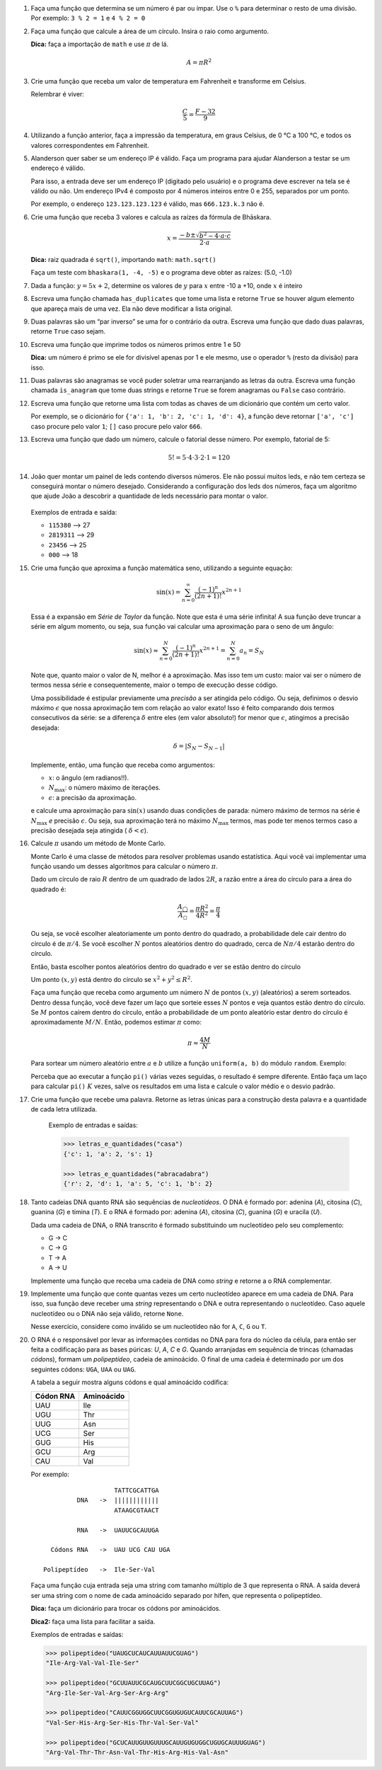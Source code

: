 .. spelling:: IPv Thr Asn His Arg

#. Faça uma função que determina se um número é par ou ímpar. Use o ``%`` para
   determinar o resto de uma divisão. Por exemplo: ``3 % 2 = 1`` e ``4 % 2 = 0``

#. Faça uma função que calcule a área de um círculo. Insira o raio como argumento.

   **Dica:** faça a importação de ``math`` e use :math:`\pi` de lá.

   .. math::

            A = \pi R^2

#. Crie uma função que receba um valor de temperatura em Fahrenheit e transforme
   em Celsius.

   Relembrar é viver:

        .. math::

                \frac{C}{5} = \frac{F - 32}{9}

#. Utilizando a função anterior, faça a impressão da temperatura, em graus Celsius, de 0 °C  a 100 °C, e todos os valores correspondentes em Fahrenheit.

#. Alanderson quer saber se um endereço IP é válido. Faça um programa para
   ajudar Alanderson a testar se um endereço é válido.

   Para isso, a entrada deve ser um endereço IP (digitado pelo usuário) e o
   programa deve escrever na tela se é válido ou não. Um endereço IPv4 é
   composto por 4 números inteiros entre 0 e 255, separados por um ponto.

   Por exemplo, o endereço ``123.123.123.123`` é válido, mas ``666.123.k.3``
   não é.

   .. only:: instructors

      Exemplo de solução:

      .. code-block:: python3

         ip = input('Qual IP você quer testar, Alanderson?\t')

         numeros = ip.split('.')
         valido = True

         if len(numeros) != 4:
             valido = False
         else:
             for numero in numeros:
                 if int(numero) > 255 or int(numero) < 0:
                     valido = False

         if valido:
             print('Æ carai! Esse IP é supimpa!')
         else:
             print('Poxa Alanderson, esse IP não é válido')

#. Crie uma função que receba 3 valores e calcula as raízes da fórmula de
   Bhāskara.

   .. math::

        x = \frac{-b \pm \sqrt{b^2 - 4 \cdot a \cdot c}}{2 \cdot a}

   **Dica:** raiz quadrada é ``sqrt()``, importando ``math``: ``math.sqrt()``

   Faça um teste com ``bhaskara(1, -4, -5)`` e o programa deve obter as raízes:
   (5.0, -1.0)

#. Dada a função: :math:`y = 5x + 2`, determine os valores de :math:`y` para
   :math:`x` entre -10 a +10, onde :math:`x` é inteiro

#. Escreva uma função chamada ``has_duplicates`` que tome uma lista e retorne
   ``True`` se houver algum elemento que apareça mais de uma vez. Ela não deve
   modificar a lista original.

#. Duas palavras são um “par inverso” se uma for o contrário da outra. Escreva
   uma função que dado duas palavras, retorne ``True`` caso sejam.

#. Escreva uma função que imprime todos os números primos entre 1 e 50

   **Dica:** um número é primo se ele for divisível apenas por 1 e ele mesmo,
   use o operador ``%`` (resto da divisão) para isso.

#. Duas palavras são anagramas se você puder soletrar uma rearranjando as letras da outra.
   Escreva uma função chamada ``is_anagram`` que tome duas strings e retorne ``True`` se forem anagramas ou
   ``False`` caso contrário.

#. Escreva uma função que retorne uma lista com todas as chaves de um dicionário
   que contém um certo valor.

   Por exemplo, se o dicionário for
   ``{'a': 1, 'b': 2, 'c': 1, 'd': 4}``, a função deve retornar ``['a', 'c']``
   caso procure pelo valor ``1``; ``[]`` caso procure pelo valor ``666``.

   .. only:: instructors

      Exemplo de solução:

      .. doctest::

         >>> numeritos = {"três": 3, "dois": 2, "um": 1, "um ao quadrado": 1, "zero mais um": 1}
         >>> def acha_chaves(d, valor):
         ...     chaves = []
         ...     for k, v in d.items():
         ...         if v == valor:
         ...             chaves.append(k)
         ...     return chaves
         ...
         >>> acha_chaves(numeritos, 9)
         []
         >>> acha_chaves(numeritos, 1)
         ['um', 'um ao quadrado', 'zero mais um']

#. Escreva uma função que dado um número, calcule o fatorial desse número.
   Por exemplo, fatorial de 5:

    .. math::

        5! = 5 \cdot 4 \cdot 3 \cdot 2 \cdot 1 = 120

#. João quer montar um painel de leds contendo diversos números.
   Ele não possui muitos leds, e não tem certeza se conseguirá montar o número desejado. 
   Considerando a configuração dos leds dos números, faça um algoritmo que ajude João a descobrir a quantidade de leds necessário para montar o valor.
  
   .. figure:: images/leds.jpg
      :align: center
      :width: 35%
   
   Exemplos de entrada e saída:

   - ``115380`` —> 27
   - ``2819311`` —> 29
   - ``23456`` —> 25
   - ``000`` —> 18

   .. only:: instructors

      Exemplo de solução:

      .. code-block:: python3

         """
         >>> count_leds(1)
         2
         >>> count_leds(5)
         5
         >>> count_leds(115380)
         27
         >>> count_leds(2819311)
         29
         >>> count_leds(111)
         6
         >>> count_leds(0)
         6
         >>> count_leds('00')
         12
         >>> count_leds('001')
         14
         >>> count_leds('000')
         18
         >>> count_leds('0002')
         23
         >>> count_leds(777)
         9
         """
         def count_leds(number):
             number_leds = {1: 2, 2: 5, 3: 5, 4: 4, 5: 5, 6: 6, 7: 3, 8: 7, 9: 6, 0: 6}
             number_str = str(number)

             sum_led = 0

             for i in number_str:
                 sum_led += number_leds[int(i)]

             return sum_led

#. Crie uma função que aproxima a função matemática seno, utilizando a seguinte
   equação:

   .. math::

        \sin(x) = \sum_{n=0}^{\infty} \frac{(-1)^n}{(2n+1)!} x^{2n+1}

   Essa é a expansão em *Série de Taylor* da função. Note que esta é uma série
   infinita! A sua função deve truncar a série em algum momento, ou seja, sua
   função vai calcular uma aproximação para o seno de um ângulo:

   .. math::

        \sin(x) \approx \sum_{n=0}^{N} \frac{(-1)^n}{(2n+1)!} x^{2n+1} = \sum_{n=0}^{N} a_n = S_N

   Note que, quanto maior o valor de N, melhor é a aproximação. Mas isso tem um
   custo: maior vai ser o número de termos nessa série e consequentemente, maior
   o tempo de execução desse código.

   Uma possibilidade é estipular previamente uma *precisão* a ser atingida pelo
   código. Ou seja, definimos o desvio máximo :math:`\epsilon` que nossa
   aproximação tem com relação ao valor exato! Isso é feito comparando dois termos
   consecutivos da série: se a diferença :math:`\delta` entre eles (em valor
   absoluto!) for menor que :math:`\epsilon`, atingimos a precisão desejada:

   .. math::

      \delta = | S_N - S_{N-1} |

   Implemente, então, uma função que receba como argumentos:

   * :math:`x`: o ângulo (em radianos!!).

   * :math:`N_\mathrm{max}`: o número máximo de iterações.

   * :math:`\epsilon`: a precisão da aproximação.

   e calcule uma aproximação para :math:`\sin(x)` usando duas condições de parada:
   número máximo de termos na série é :math:`N_\mathrm{max}` *e* precisão
   :math:`\epsilon`. Ou seja, sua aproximação terá no máximo :math:`N_\mathrm{max}`
   termos, mas pode ter menos termos caso a precisão desejada seja atingida (
   :math:`\delta < \epsilon`).

   .. only:: instructors

      Exemplo de solução:

      .. code-block:: python3

         import math

         def seno(x, Nmax = 137, eps = 1e-8):
             n = 0
             diff = 42 * eps
             soma = 0

             while(n <= Nmax and abs(diff) > eps):
                 termo = (-1)**n * x**(2*n + 1) / fatorial(2*n + 1)
                 soma += termo

                 diff = termo
                 n += 1

             return soma


         def fatorial(N):
             fat = 1
             while(N > 1):
                 fat = fat * N
                 N -= 1

             return fat


         for i in range(1, 200):
             alpha = i * math.pi / 180 # converte o angulo pra radiano

             approx = seno(alpha)
             error = abs(approx - math.sin(alpha)) # erro dessa aproximação

             print(approx, error)



#. Calcule :math:`\pi` usando um método de Monte Carlo.

   Monte Carlo é uma classe de métodos para resolver problemas usando
   estatística. Aqui você vai implementar uma função usando um desses algoritmos
   para calcular o número :math:`\pi`.

   Dado um círculo de raio :math:`R` dentro de um quadrado de lados :math:`2R`,
   a razão entre a área do círculo para a área do quadrado é:

   .. math::

      \frac{A_\bigcirc}{A_\square} = \frac{\pi R^2}{4 R^2} = \frac{\pi}{4}

   Ou seja, se você escolher aleatoriamente um ponto dentro do quadrado, a
   probabilidade dele cair dentro do círculo é de :math:`\pi / 4`. Se você
   escolher :math:`N` pontos aleatórios dentro do quadrado, cerca de
   :math:`N \pi / 4` estarão dentro do círculo.

   Então, basta escolher pontos aleatórios dentro do quadrado e ver se estão
   dentro do círculo

   Um ponto :math:`(x, y)` está dentro do círculo se
   :math:`x^2 + y^2 \leq R^2`.

   Faça uma função que receba como argumento um número :math:`N` de pontos
   :math:`(x, y)` (aleatórios) a serem sorteados. Dentro dessa função, você
   deve fazer um laço que sorteie esses :math:`N` pontos e veja quantos estão
   dentro do círculo. Se :math:`M` pontos caírem dentro do círculo, então a
   probabilidade de um ponto aleatório estar dentro do círculo é
   aproximadamente :math:`M / N`. Então, podemos estimar :math:`\pi` como:

   .. math::

      \pi \approx \frac{4 M}{N}

   Para sortear um número aleatório entre :math:`a` e :math:`b` utilize a
   função ``uniform(a, b)`` do módulo ``random``. Exemplo:


   .. doctest::

      >>> import random
      >>> random.uniform(1, 2) # número aleatório entre 1 e 2
      1.8740445361226983

   Perceba que ao executar a função ``pi()`` várias vezes seguidas, o
   resultado é sempre diferente. Então faça um laço para calcular ``pi()``
   :math:`K` vezes, salve os resultados em uma lista e calcule o valor médio
   e o desvio padrão.

   .. only:: instructors

      Exemplo de solução:

      .. code-block:: python3

         import random

         def pi_(N = 10000, R = 1):
             M = 0
             for i in range(N):
                 x, y = random.uniform(-R, R), random.uniform(-R, R)

                 if (x**2 + y**2 < R**2):
                     M += 1

             return 4 * M / N

         def pi(N = 10000, R = 1, K = 100):
             pis = []

             for i in range(K):
                 pis.append(pi_(N, R))

             import statistics # since python 3.4 :)
             return statistics.mean(pis), statistics.variance(pis)

         print(pi())

#. Crie uma função que recebe uma palavra. Retorne as letras únicas para a construção desta palavra e a quantidade de cada letra utilizada.

      Exemplo de entradas e saídas:
      
      .. code-block:: python3

         >>> letras_e_quantidades("casa")
         {'c': 1, 'a': 2, 's': 1}

         >>> letras_e_quantidades("abracadabra")
         {'r': 2, 'd': 1, 'a': 5, 'c': 1, 'b': 2}


   .. only:: instructors

      Exemplo de solução:
      
      .. code-block:: python3

         def count_letters(string):
    
            unique_letters = set(string)
            counter = 0
            dict_letter = {}
    
            for i in unique_letters:
               for j in string:
                  if i == j:
                     counter += 1
               dict_letter[i] = counter
               counter = 0
        
            return dict_letter

#. Tanto cadeias DNA quanto RNA são sequências de *nucleotídeos*. O DNA é
   formado por: adenina (*A*), citosina (*C*), guanina (*G*) e timina (*T*). E
   o RNA é formado por: adenina (*A*), citosina (*C*), guanina (*G*) e uracila
   (*U*).

   Dada uma cadeia de DNA, o RNA transcrito é formado substituindo um
   nucleotídeo pelo seu complemento:

   - G -> C
   - C -> G
   - T -> A
   - A -> U

   Implemente uma função que receba uma cadeia de DNA como *string* e retorne
   a o RNA complementar.


#. Implemente uma função que conte quantas vezes um certo nucleotídeo aparece
   em uma cadeia de DNA. Para isso, sua função deve receber uma *string*
   representando o DNA e outra representando o nucleotídeo. Caso aquele
   nucleotídeo ou o DNA não seja válido, retorne ``None``.

   Nesse exercício, considere como inválido se um nucleotídeo não for ``A``,
   ``C``, ``G`` ou ``T``.


#. O RNA é o responsável por levar as informações contidas no DNA para fora do núcleo da célula, para então ser feita a codificação para as bases púricas: *U*, *A*, *C* e *G*. Quando arranjadas em sequência de trincas (chamadas *códons*), formam um *polipeptídeo*, cadeia de aminoácido. O final de uma cadeia é determinado por um dos seguintes códons: ``UGA``, ``UAA`` ou ``UAG``.

   A tabela a seguir mostra alguns códons e qual aminoácido codifica:

   ============= ==========
     Códon RNA   Aminoácido
   ============= ==========
   UAU           Ile
   UGU           Thr
   UUG           Asn
   UCG           Ser
   GUG           His
   GCU           Arg
   CAU           Val
   ============= ==========

   Por exemplo::

                         TATTCGCATTGA
               DNA   ->  ||||||||||||
                         ATAAGCGTAACT

               RNA   ->  UAUUCGCAUUGA

        Códons RNA   ->  UAU UCG CAU UGA

      Polipeptídeo   ->  Ile-Ser-Val

   Faça uma função cuja entrada seja uma string com tamanho múltiplo de 3 que representa o RNA. A saída deverá ser uma string com o nome de cada aminoácido separado por hífen, que representa o polipeptídeo.

   **Dica:** faça um dicionário para trocar os códons por aminoácidos.

   **Dica2:** faça uma lista para facilitar a saída.

   Exemplos de entradas e saídas:

   .. code-block:: python3

      >>> polipeptideo("UAUGCUCAUCAUUAUUCGUAG")
      "Ile-Arg-Val-Val-Ile-Ser"

      >>> polipeptideo("GCUUAUUCGCAUGCUUCGGCUGCUUAG")
      "Arg-Ile-Ser-Val-Arg-Ser-Arg-Arg"

      >>> polipeptideo("CAUUCGGUGGCUUCGGUGUGUCAUUCGCAUUAG")
      "Val-Ser-His-Arg-Ser-His-Thr-Val-Ser-Val"

      >>> polipeptideo("GCUCAUUGUUGUUUGCAUUGUGUGGCUGUGCAUUUGUAG")
      "Arg-Val-Thr-Thr-Asn-Val-Thr-His-Arg-His-Val-Asn"

   .. only:: instructors

      Exemplo de solução:

      .. code-block:: python3

         # Função recebe uma string com o RNA codificado
         def polipeptideo(rna):
             # dicionario de tradução dos codons para aminoacidos
             dictcodons = {'UAU': 'Ile', 'UGU': 'Thr', 'UUG': 'Asn', 'UCG': 'Ser', 'GUG': 'His',
                           'GCU': 'Arg', 'CAU': 'Val', 'UGA': False, 'UAA': False, 'UAG': False}
             # iterador
             i = 0
             # cria a lista que irá receber os aminoacidos
             polipep = []
             # seleciona a trinca ou codon
             codon = rna[i:i+3]

             # loop onde a condição de parada é o será false
             while dictcodons[codon]:
                 # adiciona o aminoacido a lista polipep
                 polipep.append(dictcodons[codon])
                 # soma 3 ao iterador
                 i = i + 3
                 # seleciona o proximo codon
                 codon = rna[i:i+3]

             # retorna uma string com a união da lista polipep com hifens entre os itens
             return '-'.join(polipep)

         rna = "UUGUGUUGUUAUUUGGCUUAUCAUUGA"
         print('>>>', rna)
         proteina = polipeptideo(rna)
         print(proteina)

   .. only:: instructors

      Outro exemplo de solução:

      .. code-block:: python3

         # dict de códon -> aminoácido
         aminoacidos = {'UAU': 'Ile',
                        'UGU': 'Thr',
                        'UUG': 'Asn',
                        'UCG': 'Ser',
                        'GUG': 'His',
                        'GCU': 'Arg',
                        'CAU': 'Val'}

         terminators = ['UGA', 'UAA', 'UAG']

         # retorna cadeia de aminoacidos para uma seq de RNA
         def polipeptideo(RNA):
             cadeia = []
             for codon in [RNA[i:i+3] for i in range(0, len(RNA), 3)]:
                 if codon in terminators:
                     break
                 cadeia.append(aminoacidos[codon])

             return cadeia

         print(*polipeptideo("UAUGCUCAUCAUUAUUCGUAG"), sep='-')
         print(*polipeptideo("GCUUAUUCGCAUGCUUCGGCUGCUUAG"), sep='-')
         print(*polipeptideo("CAUUCGGUGGCUUCGGUGUGUCAUUCGCAUUAG"), sep='-')
         print(*polipeptideo("GCUCAUUGUUGUUUGCAUUGUGUGGCUGUGCAUUUGUAG"), sep='-')
